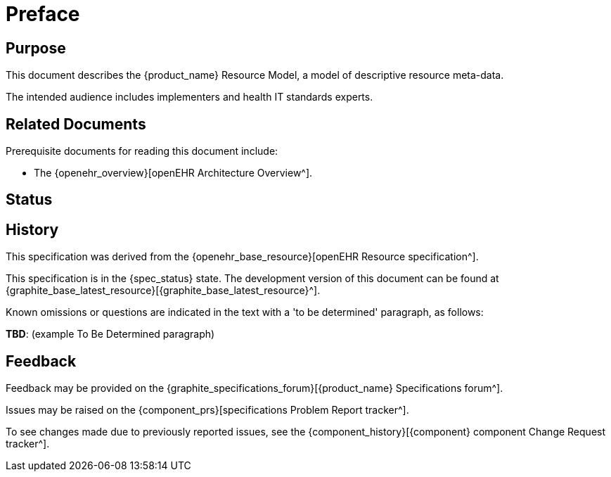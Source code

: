 = Preface

== Purpose

This document describes the {product_name} Resource Model, a model of descriptive resource meta-data.

The intended audience includes implementers and health IT standards experts.

== Related Documents

Prerequisite documents for reading this document include:

* The {openehr_overview}[openEHR Architecture Overview^].

== Status

== History

This specification was derived from the {openehr_base_resource}[openEHR Resource specification^].

This specification is in the {spec_status} state. The development version of this document can be found at {graphite_base_latest_resource}[{graphite_base_latest_resource}^].

Known omissions or questions are indicated in the text with a 'to be determined' paragraph, as follows:
[.tbd]
*TBD*: (example To Be Determined paragraph)

== Feedback

Feedback may be provided on the {graphite_specifications_forum}[{product_name} Specifications forum^].

Issues may be raised on the {component_prs}[specifications Problem Report tracker^].

To see changes made due to previously reported issues, see the {component_history}[{component} component Change Request tracker^].

